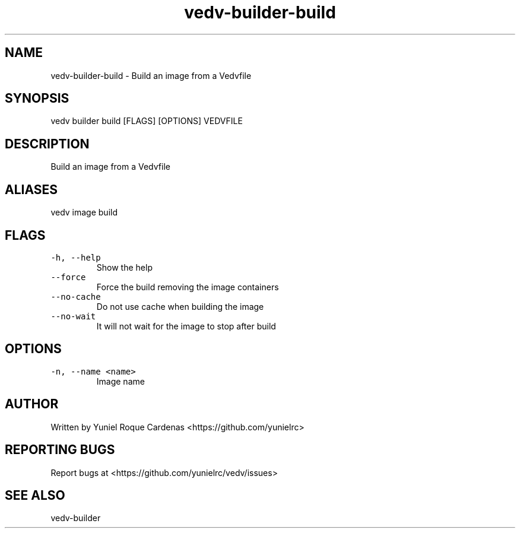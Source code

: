 .\" Automatically generated by Pandoc 3.1.2
.\"
.\" Define V font for inline verbatim, using C font in formats
.\" that render this, and otherwise B font.
.ie "\f[CB]x\f[]"x" \{\
. ftr V B
. ftr VI BI
. ftr VB B
. ftr VBI BI
.\}
.el \{\
. ftr V CR
. ftr VI CI
. ftr VB CB
. ftr VBI CBI
.\}
.TH "vedv-builder-build" "1" "" "" "Vedv User Manuals"
.hy
.SH NAME
.PP
vedv-builder-build - Build an image from a Vedvfile
.SH SYNOPSIS
.PP
vedv builder build [FLAGS] [OPTIONS] VEDVFILE
.SH DESCRIPTION
.PP
Build an image from a Vedvfile
.SH ALIASES
.PP
vedv image build
.SH FLAGS
.TP
\f[V]-h, --help\f[R]
Show the help
.TP
\f[V]--force\f[R]
Force the build removing the image containers
.TP
\f[V]--no-cache\f[R]
Do not use cache when building the image
.TP
\f[V]--no-wait\f[R]
It will not wait for the image to stop after build
.SH OPTIONS
.TP
\f[V]-n, --name <name>\f[R]
Image name
.SH AUTHOR
.PP
Written by Yuniel Roque Cardenas <https://github.com/yunielrc>
.SH REPORTING BUGS
.PP
Report bugs at <https://github.com/yunielrc/vedv/issues>
.SH SEE ALSO
.PP
vedv-builder
